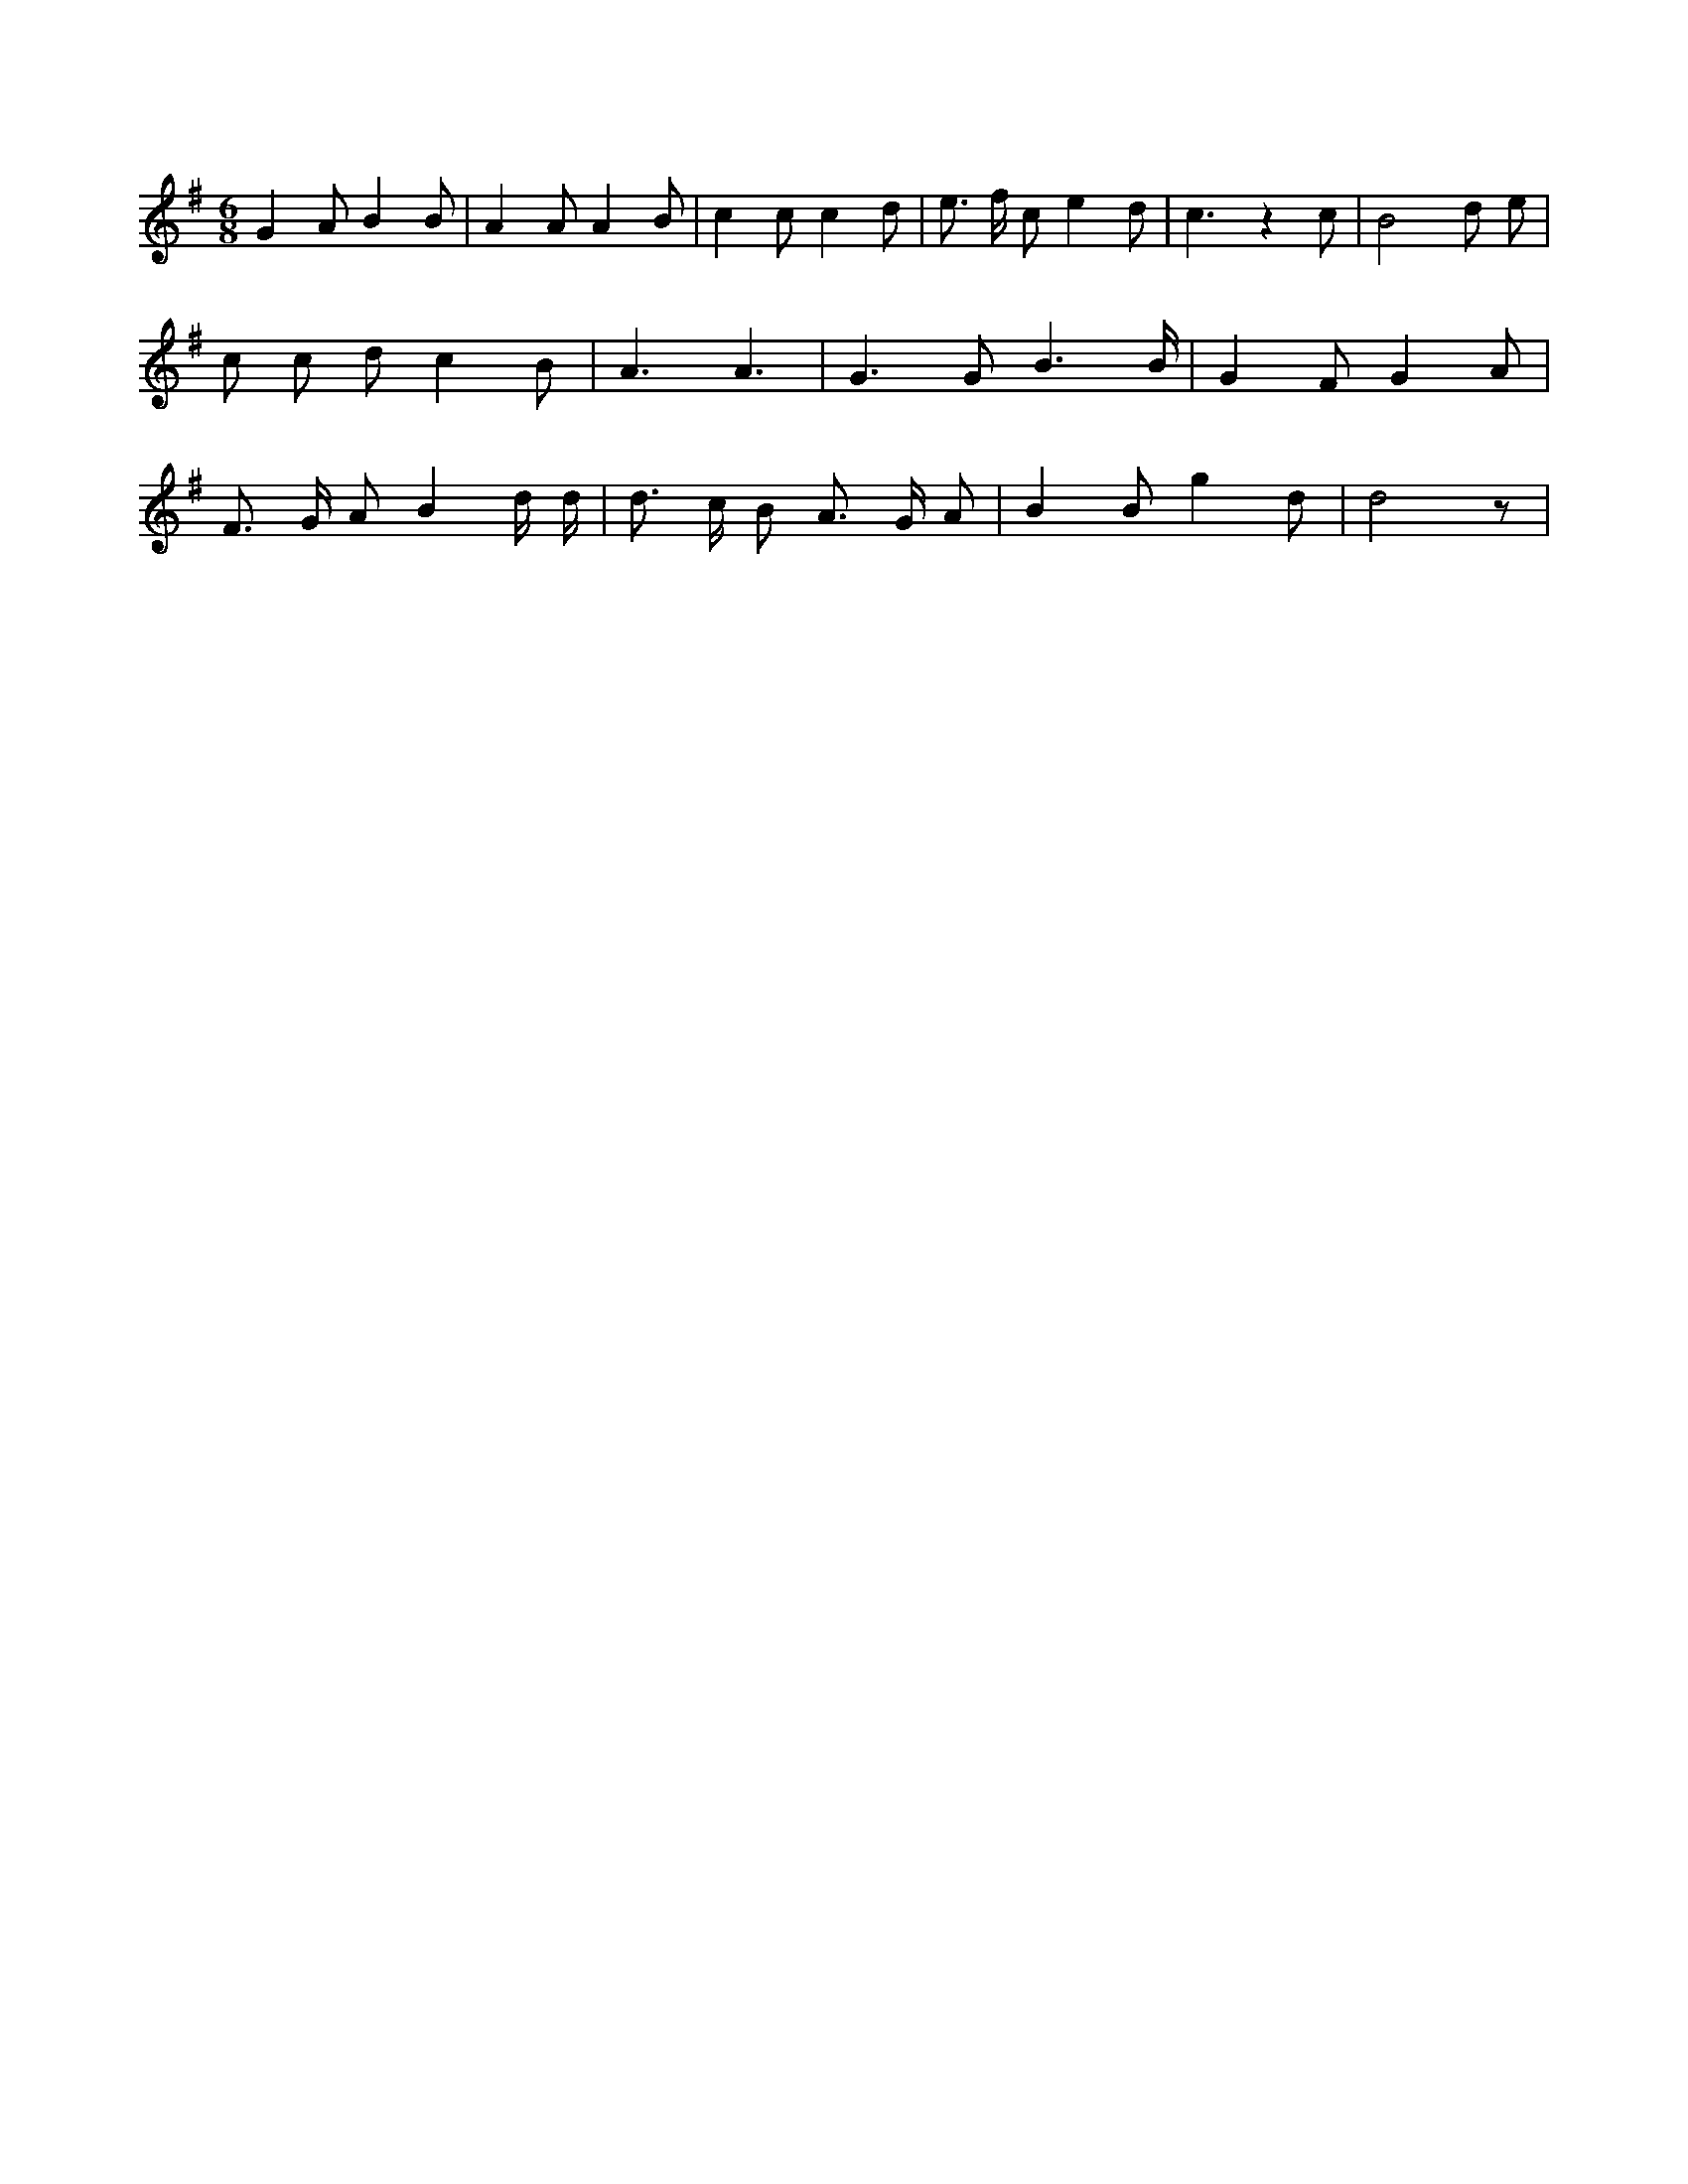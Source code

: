X:234
L:1/8
M:6/8
K:Gclef
G2 A B2 B | A2 A A2 B | c2 c c2 d | e > f c e2 d | c3 z2 c | B4 d e | c c d c2 B | A3 A3 | G2 > G2 B3 /2 B/2 | G2 F G2 A | F > G A B2 d/2 d/2 | d > c B A > G A | B2 B g2 d | d4 z |
